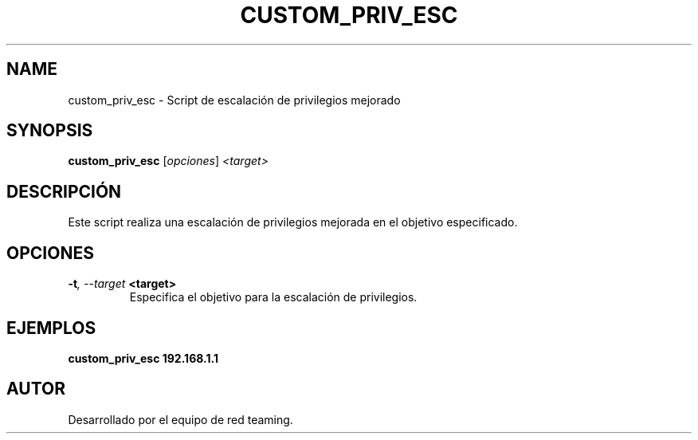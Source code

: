.TH CUSTOM_PRIV_ESC 1 "July 2024" "Version 1.0" "User Commands"
.SH NAME
custom_priv_esc \- Script de escalación de privilegios mejorado
.SH SYNOPSIS
.B custom_priv_esc
.RI [ opciones ] " <target>"
.SH DESCRIPCIÓN
Este script realiza una escalación de privilegios mejorada en el objetivo especificado.

.SH OPCIONES
.TP
.BI \-t ", \--target" " <target>"
Especifica el objetivo para la escalación de privilegios.

.SH EJEMPLOS
.B
custom_priv_esc 192.168.1.1

.SH AUTOR
Desarrollado por el equipo de red teaming.
